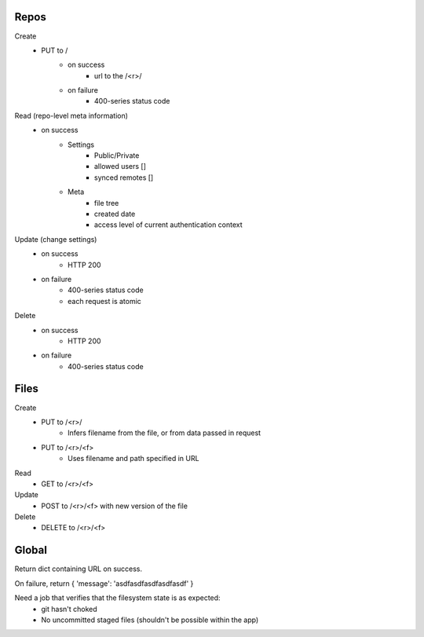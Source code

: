 Repos
=====

Create
   * PUT to /
       * on success
           * url to the /<r>/
       * on failure
           * 400-series status code

Read (repo-level meta information)
    * on success
        * Settings
            * Public/Private
            * allowed users []
            * synced remotes []
        * Meta
            * file tree
            * created date
            * access level of current authentication context

Update (change settings)
    * on success
        * HTTP 200
    * on failure
        * 400-series status code
        * each request is atomic

Delete
    * on success
        * HTTP 200
    * on failure
        * 400-series status code



Files
=====

Create
    * PUT to /<r>/
        * Infers filename from the file, or from data passed in request
    * PUT to /<r>/<f>
        * Uses filename and path specified in URL


Read
    * GET to /<r>/<f>

Update
    * POST to /<r>/<f> with new version of the file

Delete
    * DELETE to /<r>/<f>



Global
======

Return dict containing URL on success.

On failure, return { 'message': 'asdfasdfasdfasdfasdf' }

Need a job that verifies that the filesystem state is as expected:
    * git hasn't choked
    * No uncommitted staged files (shouldn't be possible within the app)
